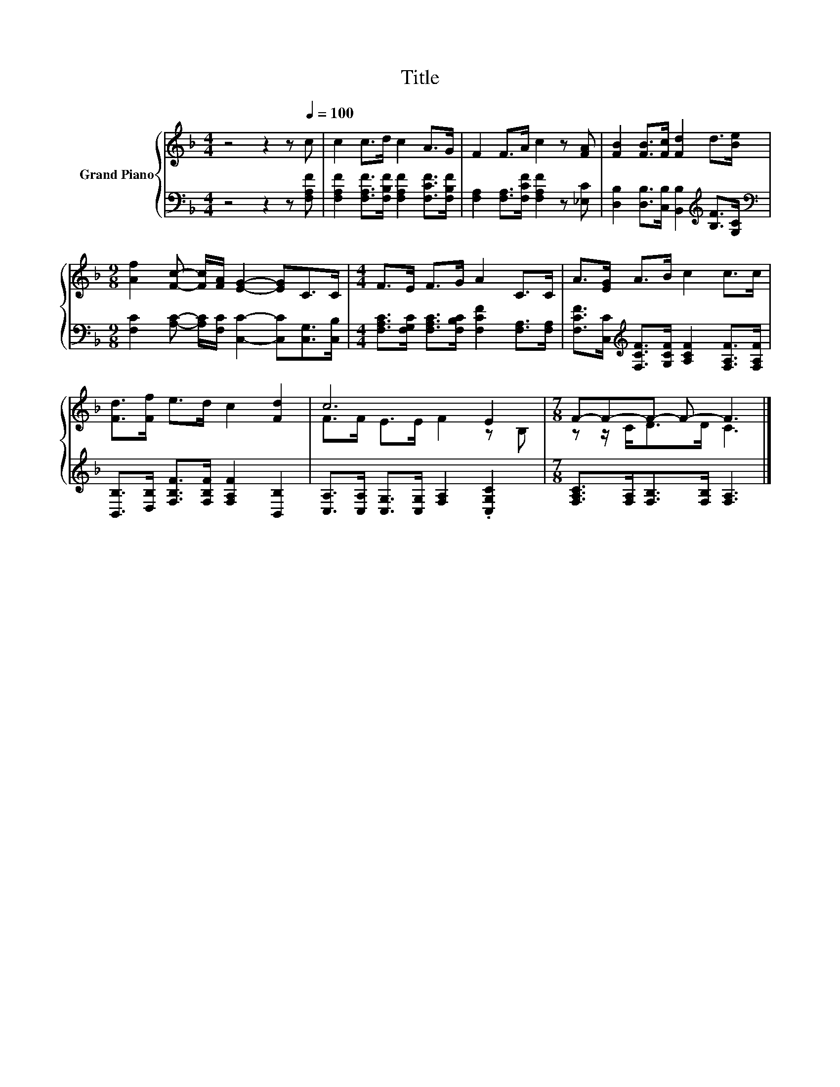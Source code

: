 X:1
T:Title
%%score { ( 1 3 ) | 2 }
L:1/8
M:4/4
K:F
V:1 treble nm="Grand Piano"
V:3 treble 
V:2 bass 
V:1
 z4 z2 z[Q:1/4=100] c | c2 c>d c2 A>G | F2 F>A c2 z [FA] | [FB]2 [FB]>[Fc] [Fd]2 d>[Be] | %4
[M:9/8] [Af]2 [Fc]- [Fc]/[FA]/ [EG]2- [EG]C>C |[M:4/4] F>E F>G A2 C>C | A>[EG] A>B c2 c>c | %7
 [Fd]>[Ff] e>d c2 [Fd]2 | c6 E2 |[M:7/8] F-F-F- F- F3 |] %10
V:2
 z4 z2 z [F,A,F] | [F,A,F]2 [F,A,F]>[F,B,F] [F,A,F]2 [F,CF]>[F,B,F] | %2
 [F,A,]2 [F,A,]>[F,CF] [F,A,F]2 z [_E,C] | [D,B,]2 [D,B,]>[C,B,] [B,,B,]2[K:treble] [B,F]>[G,C] | %4
[M:9/8][K:bass] [F,C]2 [A,C]- [A,C]/[F,C]/ [C,C]2- [C,C][C,G,]>[C,B,] | %5
[M:4/4] [F,A,C]>[F,G,C] [F,A,C]>[F,B,C] [F,CF]2 [F,A,]>[F,A,] | %6
 [F,CF]>[C,C][K:treble] [F,CF]>[G,CF] [A,CF]2 [F,A,F]>[F,A,F] | %7
 [B,,B,]>[D,B,] [F,B,F]>[F,B,F] [F,A,F]2 [B,,B,]2 | [C,A,]>[C,A,] [C,G,]>[C,G,] [F,A,]2 .[C,G,C]2 | %9
[M:7/8] [F,A,C]>[F,A,][F,B,]>[F,B,] [F,A,]3 |] %10
V:3
 x8 | x8 | x8 | x8 |[M:9/8] x9 |[M:4/4] x8 | x8 | x8 | F>F E>E F2 z B, |[M:7/8] z z/ C<DD/ C3 |] %10


